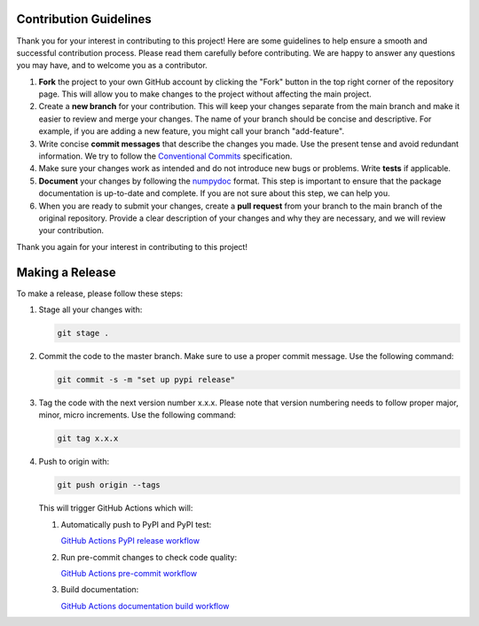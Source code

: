 Contribution Guidelines
=======================

Thank you for your interest in contributing to this project! Here are some guidelines to help ensure a smooth and successful contribution process. Please read them carefully before contributing. We are happy to answer any questions you may have, and to welcome you as a contributor.

1. **Fork** the project to your own GitHub account by clicking the "Fork" button in the top right corner of the repository page. This will allow you to make changes to the project without affecting the main project.

2. Create a **new branch** for your contribution. This will keep your changes separate from the main branch and make it easier to review and merge your changes. The name of your branch should be concise and descriptive. For example, if you are adding a new feature, you might call your branch "add-feature".

3. Write concise **commit messages** that describe the changes you made. Use the present tense and avoid redundant information. We try to follow the `Conventional Commits <https://www.conventionalcommits.org/en/v1.0.0/>`_ specification.

4. Make sure your changes work as intended and do not introduce new bugs or problems. Write **tests** if applicable.

5. **Document** your changes by following the `numpydoc <https://numpydoc.readthedocs.io/en/latest/format.html>`_ format. This step is important to ensure that the package documentation is up-to-date and complete. If you are not sure about this step, we can help you.

6. When you are ready to submit your changes, create a **pull request** from your branch to the main branch of the original repository. Provide a clear description of your changes and why they are necessary, and we will review your contribution.

Thank you again for your interest in contributing to this project!

Making a Release
================

To make a release, please follow these steps:

1. Stage all your changes with:

   .. code-block:: bash

      git stage .

2. Commit the code to the master branch. Make sure to use a proper commit message. Use the following command:

   .. code-block:: bash

      git commit -s -m "set up pypi release"

3. Tag the code with the next version number x.x.x. Please note that version numbering needs to follow proper major, minor, micro increments. Use the following command:

   .. code-block:: bash

      git tag x.x.x

4. Push to origin with:

   .. code-block:: bash

      git push origin --tags

   This will trigger GitHub Actions which will:

   1. Automatically push to PyPI and PyPI test:

      `GitHub Actions PyPI release workflow <https://github.com/INGV/ScatCluster/actions/workflows/pypi_release.yml>`_

   2. Run pre-commit changes to check code quality:

      `GitHub Actions pre-commit workflow <https://github.com/INGV/ScatCluster/actions/workflows/pre-commit.yml>`_

   3. Build documentation:

      `GitHub Actions documentation build workflow <https://github.com/INGV/ScatCluster/actions/workflows/docs.yml>`_
